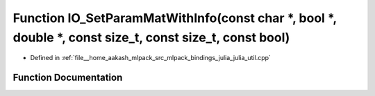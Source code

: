 .. _exhale_function_julia__util_8cpp_1aa2954d6b1751471f002a71f7b8f1227f:

Function IO_SetParamMatWithInfo(const char \*, bool \*, double \*, const size_t, const size_t, const bool)
==========================================================================================================

- Defined in :ref:`file__home_aakash_mlpack_src_mlpack_bindings_julia_julia_util.cpp`


Function Documentation
----------------------


.. doxygenfunction:: IO_SetParamMatWithInfo(const char *, bool *, double *, const size_t, const size_t, const bool)
